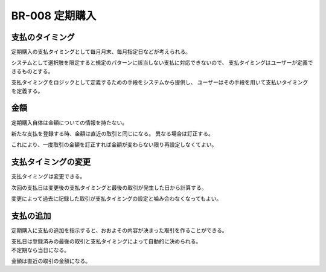 .. _br-008:

#######################
BR-008 定期購入
#######################

====================
支払のタイミング
====================

定期購入の支払タイミングとして毎月月末、毎月指定日などが考えられる。

システムとして選択肢を限定すると規定のパターンに該当しない支払に対応できないので、
支払タイミングはユーザーが定義できるものとする。

支払タイミングをロジックとして定義するための手段をシステムから提供し、
ユーザーはその手段を用いて支払いタイミングを定義する。

====================
金額
====================

定期購入自体は金額についての情報を持たない。

新たな支払を登録する時、金額は直近の取引と同じになる。
異なる場合は訂正する。

これにより、一度取引の金額を訂正すれば金額が変わらない限り再設定しなくてよい。

=======================
支払タイミングの変更
=======================

支払タイミングは変更できる。

次回の支払日は変更後の支払タイミングと最後の取引が発生した日から計算する。

変更によって過去に記録した取引が支払タイミングの設定と噛み合わなくなってもよい。

==========
支払の追加
==========

定期購入に支払の追加を指示すると、おおよその内容が決まった取引を作ることができる。

| 支払日は登録済みの最後の取引と支払タイミングによって自動的に決められる。
| 不定期なら当日になる。

金額は直近の取引の金額になる。
